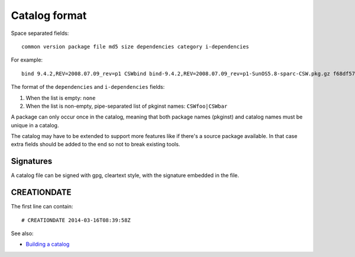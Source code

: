 --------------
Catalog format
--------------

Space separated fields::

  common version package file md5 size dependencies category i-dependencies

For example::

  bind 9.4.2,REV=2008.07.09_rev=p1 CSWbind bind-9.4.2,REV=2008.07.09_rev=p1-SunOS5.8-sparc-CSW.pkg.gz f68df57fcf54bfd37304b79d6f7eeacc 2954112 CSWcommon|CSWosslrt net none

The format of the ``dependencies`` and ``i-dependencies`` fields::

1. When the list is empty: ``none``
2. When the list is non-empty, pipe-separated list of pkginst names:
   ``CSWfoo|CSWbar``

A package can only occur once in the catalog, meaning that both package names
(pkginst) and catalog names must be unique in a catalog.

The catalog may have to be extended to support more features like if
there's a source package available. In that case extra fields should be
added to the end so not to break existing tools.

Signatures
==========

A catalog file can be signed with gpg, cleartext style, with the signature
embedded in the file.

CREATIONDATE
============

The first line can contain::

  # CREATIONDATE 2014-03-16T08:39:58Z

See also:

* `Building a catalog`_

.. _Building a catalog:
  building-a-catalog.html
